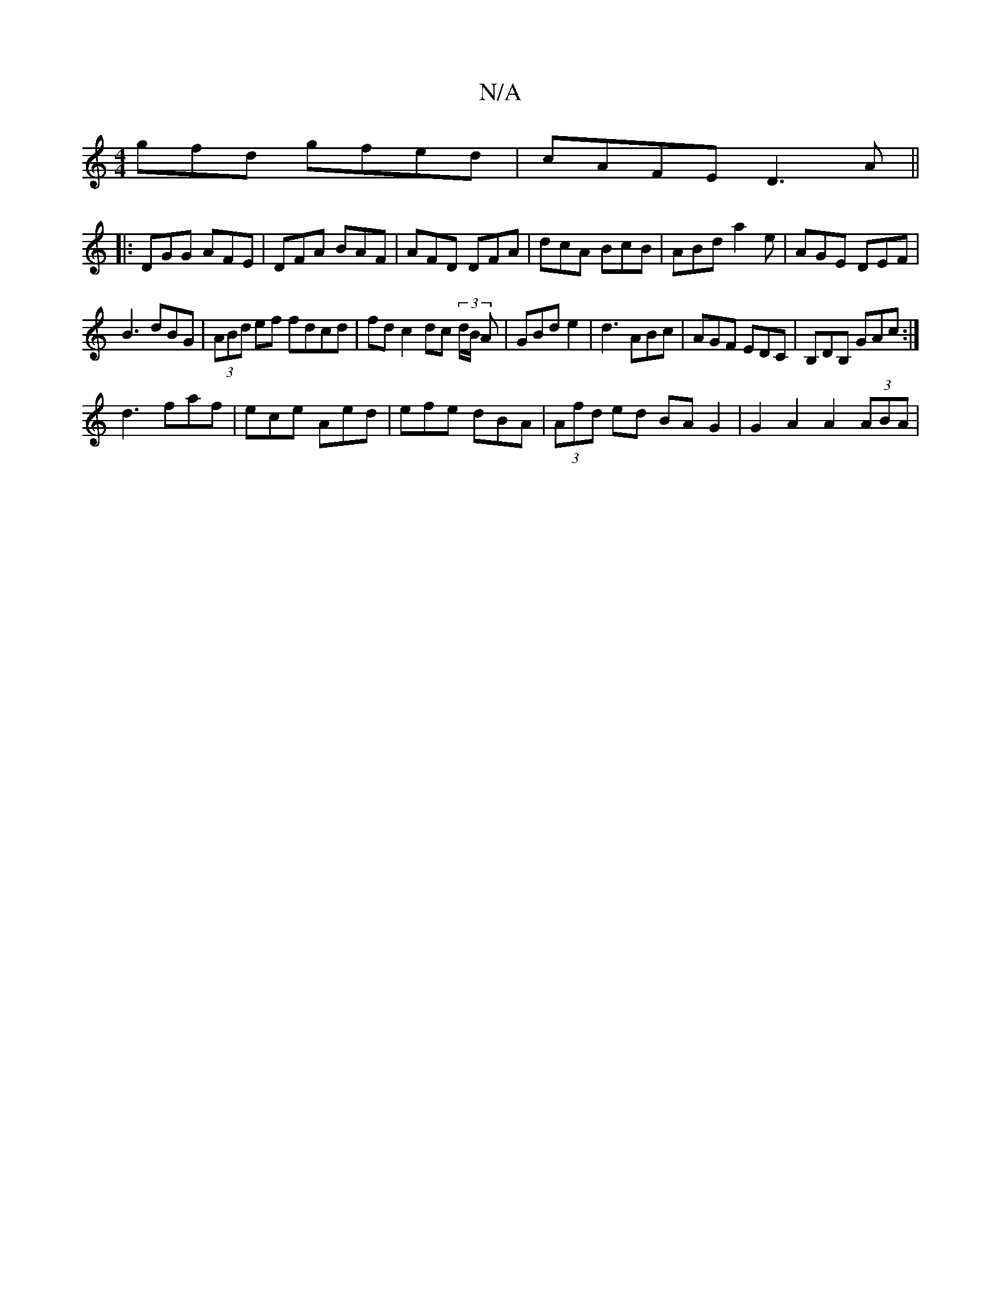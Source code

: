 X:1
T:N/A
M:4/4
R:N/A
K:Cmajor
gfd gfed|cAFE D3A||
|:DGG AFE|DFA BAF|AFD DFA|dcA BcB|ABd a2e|AGE DEF|
B3 dBG|(3ABd ef fdcd|fd c2 dc (3d/B/ A|GBd e2|d3 ABc|AGF EDC|B,DB, GAc:|
d3 faf|ece Aed|efe dBA|(3Afd ed BA G2 | G2 A2 A2 (3ABA |